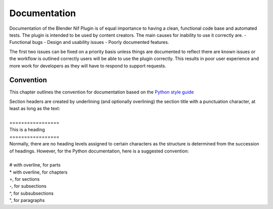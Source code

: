 *************
Documentation
*************
.. _developement-docs:

Documentation of the Blender Nif Plugin is of equal importance to having a clean, functional code base and automated tests.
The plugin is intended to be used by content creators. The main causes for inability to use it correctly are.
- Functional bugs
- Design and usability issues
- Poorly documented features.

The first two issues can be fixed on a priority basis unless things are documented to reflect there are known issues or the workflow is outlined correctly
users will be able to use the plugin correctly. This results in poor user experience and more work for developers as they will have to respond to support requests.


Convention
==========
.. _developement-docs-convention:

This chapter outlines the convention for documentation based on the `Python style guide <https://docs.python.org/devguide/documenting.html#style-guide>`_

| Section headers are created by underlining (and optionally overlining) the section title with a punctuation character, at least as long as the text:
| 
| =================
| This is a heading
| =================
| Normally, there are no heading levels assigned to certain characters as the structure is determined from the succession of headings. However, for the Python documentation, here is a suggested convention:
|
| # with overline, for parts
| * with overline, for chapters
| =, for sections
| -, for subsections
| ^, for subsubsections
| ", for paragraphs